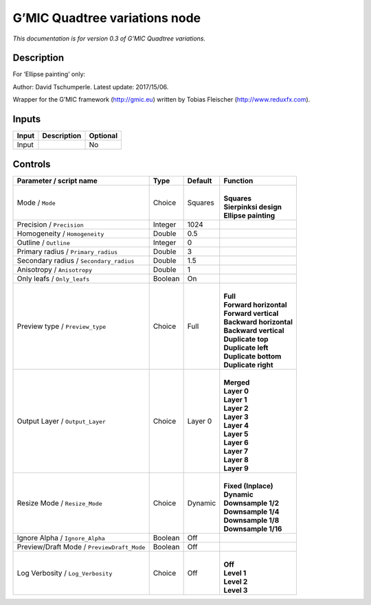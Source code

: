 .. _eu.gmic.Quadtreevariations:

G’MIC Quadtree variations node
==============================

*This documentation is for version 0.3 of G’MIC Quadtree variations.*

Description
-----------

For ‘Ellipse painting’ only:

Author: David Tschumperle. Latest update: 2017/15/06.

Wrapper for the G’MIC framework (http://gmic.eu) written by Tobias Fleischer (http://www.reduxfx.com).

Inputs
------

+-------+-------------+----------+
| Input | Description | Optional |
+=======+=============+==========+
| Input |             | No       |
+-------+-------------+----------+

Controls
--------

.. tabularcolumns:: |>{\raggedright}p{0.2\columnwidth}|>{\raggedright}p{0.06\columnwidth}|>{\raggedright}p{0.07\columnwidth}|p{0.63\columnwidth}|

.. cssclass:: longtable

+--------------------------------------------+---------+---------+---------------------------+
| Parameter / script name                    | Type    | Default | Function                  |
+============================================+=========+=========+===========================+
| Mode / ``Mode``                            | Choice  | Squares | |                         |
|                                            |         |         | | **Squares**             |
|                                            |         |         | | **Sierpinksi design**   |
|                                            |         |         | | **Ellipse painting**    |
+--------------------------------------------+---------+---------+---------------------------+
| Precision / ``Precision``                  | Integer | 1024    |                           |
+--------------------------------------------+---------+---------+---------------------------+
| Homogeneity / ``Homogeneity``              | Double  | 0.5     |                           |
+--------------------------------------------+---------+---------+---------------------------+
| Outline / ``Outline``                      | Integer | 0       |                           |
+--------------------------------------------+---------+---------+---------------------------+
| Primary radius / ``Primary_radius``        | Double  | 3       |                           |
+--------------------------------------------+---------+---------+---------------------------+
| Secondary radius / ``Secondary_radius``    | Double  | 1.5     |                           |
+--------------------------------------------+---------+---------+---------------------------+
| Anisotropy / ``Anisotropy``                | Double  | 1       |                           |
+--------------------------------------------+---------+---------+---------------------------+
| Only leafs / ``Only_leafs``                | Boolean | On      |                           |
+--------------------------------------------+---------+---------+---------------------------+
| Preview type / ``Preview_type``            | Choice  | Full    | |                         |
|                                            |         |         | | **Full**                |
|                                            |         |         | | **Forward horizontal**  |
|                                            |         |         | | **Forward vertical**    |
|                                            |         |         | | **Backward horizontal** |
|                                            |         |         | | **Backward vertical**   |
|                                            |         |         | | **Duplicate top**       |
|                                            |         |         | | **Duplicate left**      |
|                                            |         |         | | **Duplicate bottom**    |
|                                            |         |         | | **Duplicate right**     |
+--------------------------------------------+---------+---------+---------------------------+
| Output Layer / ``Output_Layer``            | Choice  | Layer 0 | |                         |
|                                            |         |         | | **Merged**              |
|                                            |         |         | | **Layer 0**             |
|                                            |         |         | | **Layer 1**             |
|                                            |         |         | | **Layer 2**             |
|                                            |         |         | | **Layer 3**             |
|                                            |         |         | | **Layer 4**             |
|                                            |         |         | | **Layer 5**             |
|                                            |         |         | | **Layer 6**             |
|                                            |         |         | | **Layer 7**             |
|                                            |         |         | | **Layer 8**             |
|                                            |         |         | | **Layer 9**             |
+--------------------------------------------+---------+---------+---------------------------+
| Resize Mode / ``Resize_Mode``              | Choice  | Dynamic | |                         |
|                                            |         |         | | **Fixed (Inplace)**     |
|                                            |         |         | | **Dynamic**             |
|                                            |         |         | | **Downsample 1/2**      |
|                                            |         |         | | **Downsample 1/4**      |
|                                            |         |         | | **Downsample 1/8**      |
|                                            |         |         | | **Downsample 1/16**     |
+--------------------------------------------+---------+---------+---------------------------+
| Ignore Alpha / ``Ignore_Alpha``            | Boolean | Off     |                           |
+--------------------------------------------+---------+---------+---------------------------+
| Preview/Draft Mode / ``PreviewDraft_Mode`` | Boolean | Off     |                           |
+--------------------------------------------+---------+---------+---------------------------+
| Log Verbosity / ``Log_Verbosity``          | Choice  | Off     | |                         |
|                                            |         |         | | **Off**                 |
|                                            |         |         | | **Level 1**             |
|                                            |         |         | | **Level 2**             |
|                                            |         |         | | **Level 3**             |
+--------------------------------------------+---------+---------+---------------------------+
